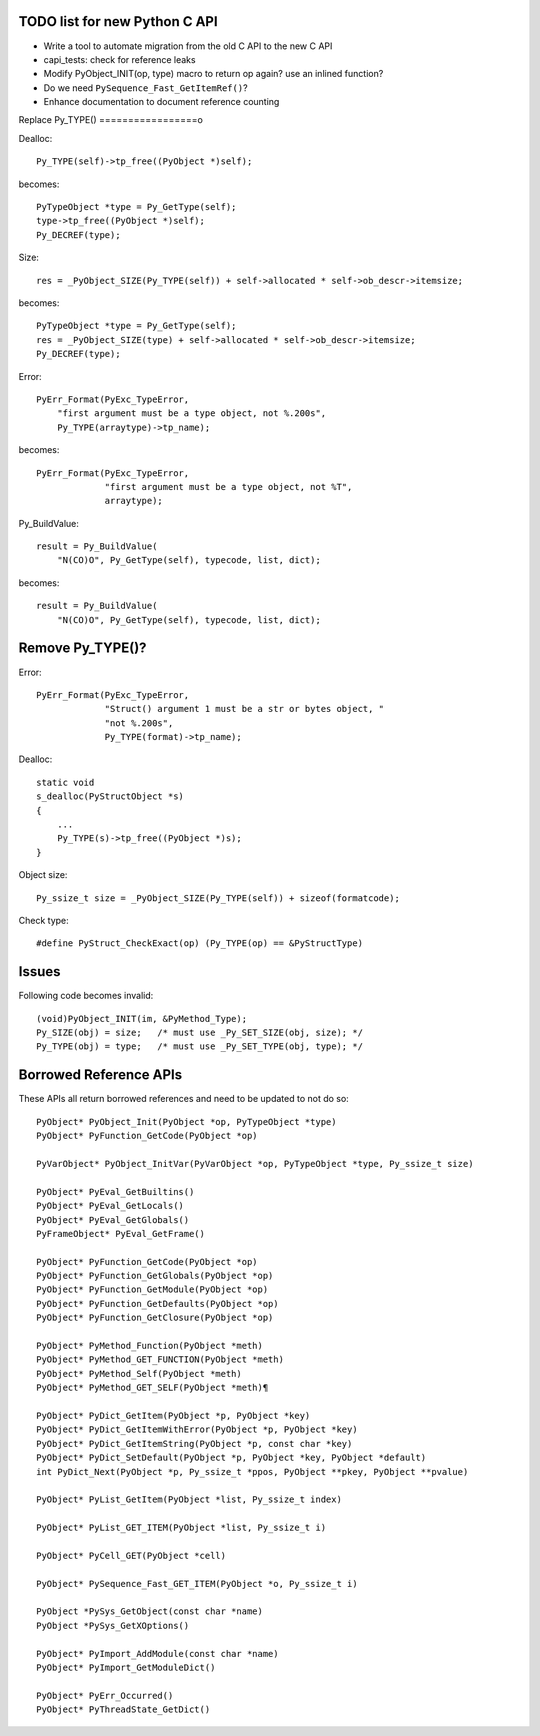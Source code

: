 TODO list for new Python C API
==============================

* Write a tool to automate migration from the old C API to the new C API
* capi_tests: check for reference leaks
* Modify PyObject_INIT(op, type) macro to return op again? use an inlined
  function?
* Do we need ``PySequence_Fast_GetItemRef()``?
* Enhance documentation to document reference counting

Replace Py_TYPE()
=================o

Dealloc::

    Py_TYPE(self)->tp_free((PyObject *)self);

becomes::

    PyTypeObject *type = Py_GetType(self);
    type->tp_free((PyObject *)self);
    Py_DECREF(type);

Size::

    res = _PyObject_SIZE(Py_TYPE(self)) + self->allocated * self->ob_descr->itemsize;

becomes::

    PyTypeObject *type = Py_GetType(self);
    res = _PyObject_SIZE(type) + self->allocated * self->ob_descr->itemsize;
    Py_DECREF(type);

Error::

     PyErr_Format(PyExc_TypeError,
         "first argument must be a type object, not %.200s",
         Py_TYPE(arraytype)->tp_name);

becomes::

     PyErr_Format(PyExc_TypeError,
                  "first argument must be a type object, not %T",
                  arraytype);

Py_BuildValue::

     result = Py_BuildValue(
         "N(CO)O", Py_GetType(self), typecode, list, dict);

becomes::

     result = Py_BuildValue(
         "N(CO)O", Py_GetType(self), typecode, list, dict);


Remove Py_TYPE()?
=================

Error::

     PyErr_Format(PyExc_TypeError,
                  "Struct() argument 1 must be a str or bytes object, "
                  "not %.200s",
                  Py_TYPE(format)->tp_name);

Dealloc::

   static void
   s_dealloc(PyStructObject *s)
   {
       ...
       Py_TYPE(s)->tp_free((PyObject *)s);
   }

Object size::

    Py_ssize_t size = _PyObject_SIZE(Py_TYPE(self)) + sizeof(formatcode);

Check type::

   #define PyStruct_CheckExact(op) (Py_TYPE(op) == &PyStructType)

Issues
======

Following code becomes invalid::

        (void)PyObject_INIT(im, &PyMethod_Type);
        Py_SIZE(obj) = size;   /* must use _Py_SET_SIZE(obj, size); */
        Py_TYPE(obj) = type;   /* must use _Py_SET_TYPE(obj, type); */

Borrowed Reference APIs
=======================

These APIs all return borrowed references and need to be updated to not do so::

    PyObject* PyObject_Init(PyObject *op, PyTypeObject *type)
    PyObject* PyFunction_GetCode(PyObject *op)

    PyVarObject* PyObject_InitVar(PyVarObject *op, PyTypeObject *type, Py_ssize_t size)

    PyObject* PyEval_GetBuiltins()
    PyObject* PyEval_GetLocals()
    PyObject* PyEval_GetGlobals()
    PyFrameObject* PyEval_GetFrame()

    PyObject* PyFunction_GetCode(PyObject *op)
    PyObject* PyFunction_GetGlobals(PyObject *op)
    PyObject* PyFunction_GetModule(PyObject *op)
    PyObject* PyFunction_GetDefaults(PyObject *op)
    PyObject* PyFunction_GetClosure(PyObject *op)

    PyObject* PyMethod_Function(PyObject *meth)
    PyObject* PyMethod_GET_FUNCTION(PyObject *meth)
    PyObject* PyMethod_Self(PyObject *meth)
    PyObject* PyMethod_GET_SELF(PyObject *meth)¶

    PyObject* PyDict_GetItem(PyObject *p, PyObject *key)
    PyObject* PyDict_GetItemWithError(PyObject *p, PyObject *key)
    PyObject* PyDict_GetItemString(PyObject *p, const char *key)
    PyObject* PyDict_SetDefault(PyObject *p, PyObject *key, PyObject *default)
    int PyDict_Next(PyObject *p, Py_ssize_t *ppos, PyObject **pkey, PyObject **pvalue)

    PyObject* PyList_GetItem(PyObject *list, Py_ssize_t index)

    PyObject* PyList_GET_ITEM(PyObject *list, Py_ssize_t i)

    PyObject* PyCell_GET(PyObject *cell)

    PyObject* PySequence_Fast_GET_ITEM(PyObject *o, Py_ssize_t i)

    PyObject *PySys_GetObject(const char *name)
    PyObject *PySys_GetXOptions()

    PyObject* PyImport_AddModule(const char *name)
    PyObject* PyImport_GetModuleDict()

    PyObject* PyErr_Occurred()
    PyObject* PyThreadState_GetDict()